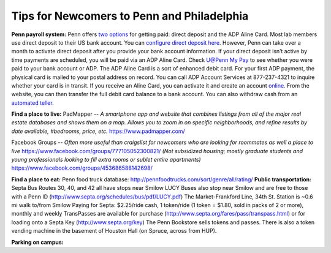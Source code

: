 Tips for Newcomers to Penn and Philadelphia
-------------------------------------------

**Penn payroll system:**
Penn offers `two options`_ for getting paid: direct deposit and the ADP
Aline Card. Most lab members use direct deposit to their US bank
account. You can `configure direct deposit here`_. However, Penn can
take over a month to activate direct deposit after you provide your bank
account information. If your direct deposit isn’t active by time
payments are scheduled, you will be paid via an ADP Aline Card. Check
`U@Penn My Pay`_ to see whether you were paid to your bank account or
ADP. The ADP Aline Card is a sort of enhanced debit card. For your first
ADP payment, the physical card is mailed to your postal address on
record. You can call ADP Account Services at 877-237-4321 to inquire
whether your card is in transit. If you receive an Aline Card, you can
activate it and create an account `online`_. From the website, you can
then transfer the full debit card balance to a bank account. You can
also withdraw cash from an `automated teller`_.

.. _two options: http://www.finance.upenn.edu/comptroller/payroll/receiving_your_pay.shtml
.. _configure direct deposit here: https://uatpenn.apps.upenn.edu/uatPenn/jsp/fast.do?fastStart=directdep
.. _U@Penn My Pay: https://uatpenn.apps.upenn.edu/uatPenn/jsp/fast.do?fastStart=pay
.. _online: https://www.visaprepaidprocessing.com/ADP/PayRoll/Home/Index
.. _automated teller: https://www.visaprepaidprocessing.com/ADP/PayRoll/Program/ATMLocator?m=1

**Find a place to live:**
PadMapper -- *A smartphone app and website that combines listings from all of the major real estate databases and shows them on a map.*  
*Allows you to zoom in on specific neighborhoods, and refine results by date available, #bedrooms, price, etc.* 
https://www.padmapper.com/

Facebook Groups -- *Often more useful than craigslist for newcomers who are looking for roommates as well a place to live*
https://www.facebook.com/groups/777105052300821/ 
*(Not subsidized housing; mostly graduate students and young professionals looking to fill extra rooms or sublet entire apartments)*
https://www.facebook.com/groups/453686588142698/


**Find a place to eat:**
Penn food truck database: http://pennfoodtrucks.com/sort/genre/all/rating/
**Public transportation:**
Septa Bus Routes 30, 40, and 42 all have stops near Smilow
LUCY Buses also stop near Smilow and are free to those with a Penn ID (http://www.septa.org/schedules/bus/pdf/LUCY.pdf)
The Market-Frankford Line, 34th St. Station is ~0.6 mi walk to/from Smilow
Paying for Septa: $2.25/ride cash, 1 token/ride (1 token = $1.80, sold in packs of 2 or more), monthly and weekly TransPasses are available for purchase (http://www.septa.org/fares/pass/transpass.html) or for loading onto a Septa Key (http://www.septa.org/key)
The Penn Bookstore sells tokens and passes. There is also a token vending machine in the basement of Houston Hall (on Spruce, across from HUP).

**Parking on campus:**
